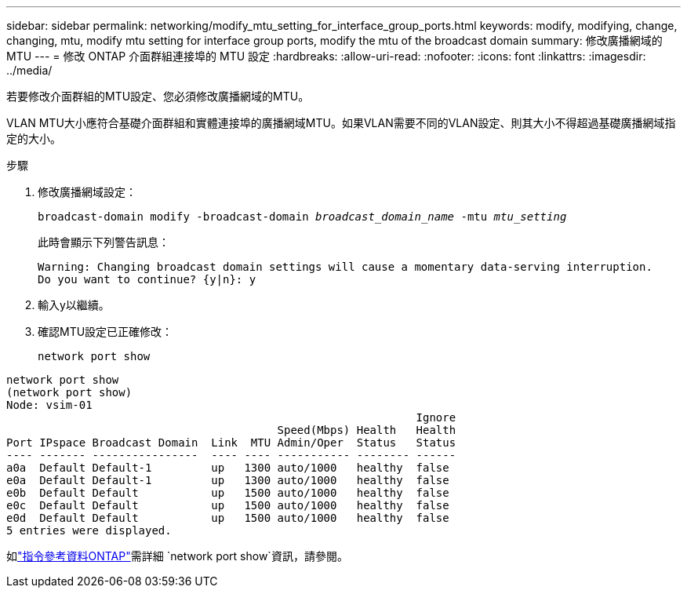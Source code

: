 ---
sidebar: sidebar 
permalink: networking/modify_mtu_setting_for_interface_group_ports.html 
keywords: modify, modifying, change, changing, mtu, modify mtu setting for interface group ports, modify the mtu of the broadcast domain 
summary: 修改廣播網域的MTU 
---
= 修改 ONTAP 介面群組連接埠的 MTU 設定
:hardbreaks:
:allow-uri-read: 
:nofooter: 
:icons: font
:linkattrs: 
:imagesdir: ../media/


[role="lead"]
若要修改介面群組的MTU設定、您必須修改廣播網域的MTU。

VLAN MTU大小應符合基礎介面群組和實體連接埠的廣播網域MTU。如果VLAN需要不同的VLAN設定、則其大小不得超過基礎廣播網域指定的大小。

.步驟
. 修改廣播網域設定：
+
`broadcast-domain modify -broadcast-domain _broadcast_domain_name_ -mtu _mtu_setting_`

+
此時會顯示下列警告訊息：

+
....
Warning: Changing broadcast domain settings will cause a momentary data-serving interruption.
Do you want to continue? {y|n}: y
....
. 輸入y以繼續。
. 確認MTU設定已正確修改：
+
`network port show`



....
network port show
(network port show)
Node: vsim-01
                                                              Ignore
                                         Speed(Mbps) Health   Health
Port IPspace Broadcast Domain  Link  MTU Admin/Oper  Status   Status
---- ------- ----------------  ---- ---- ----------- -------- ------
a0a  Default Default-1         up   1300 auto/1000   healthy  false
e0a  Default Default-1         up   1300 auto/1000   healthy  false
e0b  Default Default           up   1500 auto/1000   healthy  false
e0c  Default Default           up   1500 auto/1000   healthy  false
e0d  Default Default           up   1500 auto/1000   healthy  false
5 entries were displayed.
....
如link:https://docs.netapp.com/us-en/ontap-cli/network-port-show.html["指令參考資料ONTAP"^]需詳細 `network port show`資訊，請參閱。

